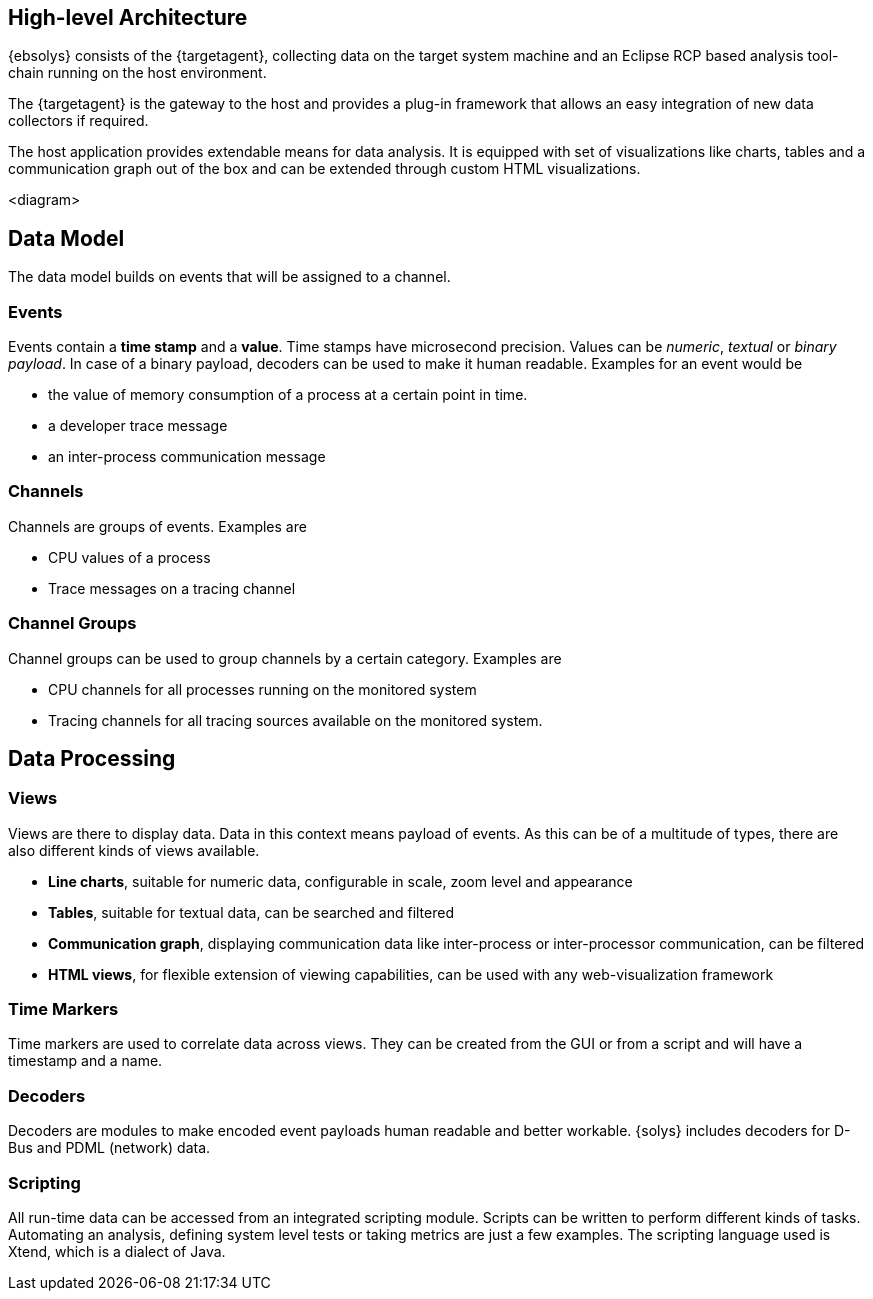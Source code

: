 ////
Copyright (C) 2018 Elektrobit Automotive GmbH

This program and the accompanying materials are made
available under the terms of the Eclipse Public License 2.0
which is available at https://www.eclipse.org/legal/epl-2.0/

SPDX-License-Identifier: EPL-2.0
////
== High-level Architecture

{ebsolys} consists of the {targetagent}, collecting data on the target system machine and an Eclipse RCP based analysis tool-chain running on the host environment.

The {targetagent} is the gateway to the host and provides a plug-in framework that allows an easy integration of new data collectors if required.

The host application provides extendable means for data analysis. It is equipped with set of visualizations like charts, tables and a communication graph out of the box and can be extended through custom HTML visualizations.

<diagram>

== Data Model

The data model builds on events that will be assigned to a channel.

=== Events

Events contain a *time stamp* and a *value*. Time stamps have microsecond precision. Values can be _numeric_, _textual_ or _binary payload_. In case of a binary payload, decoders can be used to make it human readable.
Examples for an event would be

* the value of memory consumption of a process at a certain point in time.
* a developer trace message
* an inter-process communication message

=== Channels

Channels are groups of events.
Examples are

* CPU values of a process
* Trace messages on a tracing channel

=== Channel Groups

Channel groups can be used to group channels by a certain category.
Examples are

* CPU channels for all processes running on the monitored system
* Tracing channels for all tracing sources available on the monitored system.

== Data Processing

=== Views

Views are there to display data. Data in this context means payload of events. As this can be of a multitude of types, there are also different kinds of views available.

* *Line charts*, suitable for numeric data, configurable in scale, zoom level and appearance
* *Tables*, suitable for textual data, can be searched and filtered
* *Communication graph*, displaying communication data like inter-process or inter-processor communication, can be filtered
* *HTML views*, for flexible extension of viewing capabilities, can be used with any web-visualization framework

=== Time Markers

Time markers are used to correlate data across views. They can be created from the GUI or from a script and will have a timestamp and a name.

=== Decoders

Decoders are modules to make encoded event payloads human readable and better workable. {solys} includes decoders for D-Bus and PDML (network) data.

=== Scripting

All run-time data can be accessed from an integrated scripting module. Scripts can be written to perform different kinds of tasks. Automating an analysis, defining system level tests or taking metrics are just a few examples. The scripting language used is Xtend, which is a dialect of Java.
